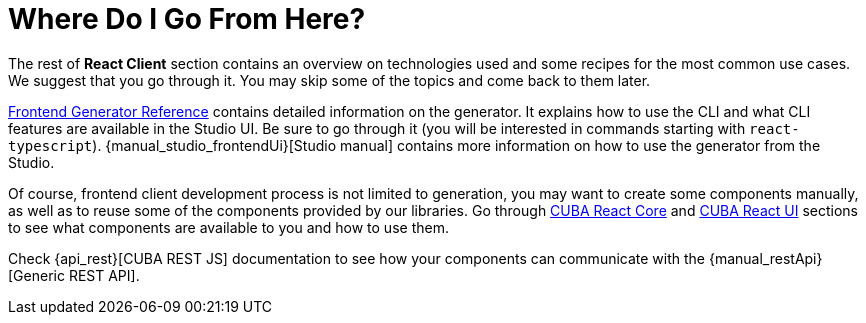 = Where Do I Go From Here?

The rest of *React Client* section contains an overview on technologies used and some recipes for the most common use cases. We suggest that you go through it. You may skip some of the topics and come back to them later.

xref:generator:index.adoc[Frontend Generator Reference] contains detailed information on the generator. It explains how to use the CLI and what CLI features are available in the Studio UI. Be sure to go through it (you will be interested in commands starting with `react-typescript`). {manual_studio_frontendUi}[Studio manual] contains more information on how to use the generator from the Studio.

Of course, frontend client development process is not limited to generation, you may want to create some components manually, as well as to reuse some of the components provided by our libraries. Go through xref:cuba-react-core:index.adoc[CUBA React Core] and xref:cuba-react-ui:index.adoc[CUBA React UI] sections to see what components are available to you and how to use them.

Check {api_rest}[CUBA REST JS] documentation to see how your components can communicate with the {manual_restApi}[Generic REST API].
